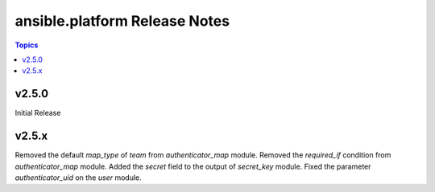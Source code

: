 =========================================
ansible.platform Release Notes
=========================================

.. contents:: Topics


v2.5.0
======
Initial Release

v2.5.x
======
Removed the default `map_type` of `team` from `authenticator_map` module.
Removed the `required_if` condition from `authenticator_map` module.
Added the `secret` field to the output of `secret_key` module.
Fixed the parameter `authenticator_uid` on the `user` module.
